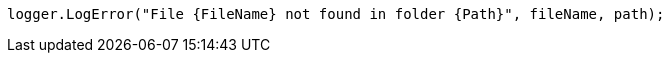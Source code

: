 [source,csharp,diff-id=2,diff-type=compliant]
----
logger.LogError("File {FileName} not found in folder {Path}", fileName, path);
----

